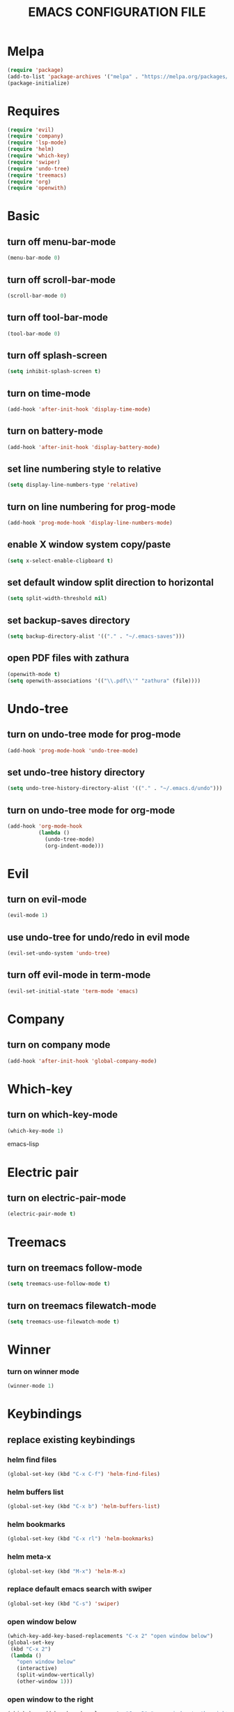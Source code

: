 # -*- mode: org -*
#+title:  EMACS CONFIGURATION FILE

* Melpa
#+BEGIN_SRC emacs-lisp
  (require 'package)
  (add-to-list 'package-archives '("melpa" . "https://melpa.org/packages/") t)
  (package-initialize)
#+END_SRC

* Requires
#+BEGIN_SRC emacs-lisp
  (require 'evil)
  (require 'company)
  (require 'lsp-mode)
  (require 'helm)
  (require 'which-key)
  (require 'swiper)
  (require 'undo-tree)
  (require 'treemacs)
  (require 'org)
  (require 'openwith)
#+END_SRC

* Basic
** turn off menu-bar-mode
#+BEGIN_SRC emacs-lisp
  (menu-bar-mode 0)
#+END_SRC

** turn off scroll-bar-mode
#+BEGIN_SRC emacs-lisp
  (scroll-bar-mode 0)
#+END_SRC

** turn off tool-bar-mode
#+BEGIN_SRC emacs-lisp
  (tool-bar-mode 0)
#+END_SRC

** turn off splash-screen
#+BEGIN_SRC emacs-lisp
  (setq inhibit-splash-screen t)
#+END_SRC

** turn on time-mode
#+BEGIN_SRC emacs-lisp
  (add-hook 'after-init-hook 'display-time-mode)
#+END_SRC

** turn on battery-mode
#+BEGIN_SRC emacs-lisp
  (add-hook 'after-init-hook 'display-battery-mode)
#+END_SRC

** set line numbering style to relative
#+BEGIN_SRC emacs-lisp
  (setq display-line-numbers-type 'relative)
#+END_SRC

** turn on line numbering for prog-mode
#+BEGIN_SRC emacs-lisp
  (add-hook 'prog-mode-hook 'display-line-numbers-mode)
#+END_SRC

** enable X window system copy/paste
#+BEGIN_SRC emacs-lisp
  (setq x-select-enable-clipboard t)
#+END_SRC

** set default window split direction to horizontal
#+BEGIN_SRC emacs-lisp
  (setq split-width-threshold nil)
#+END_SRC

** set backup-saves directory
#+BEGIN_SRC emacs-lisp
  (setq backup-directory-alist '(("." . "~/.emacs-saves")))
#+END_SRC

** open PDF files with zathura
#+BEGIN_SRC emacs-lisp
  (openwith-mode t)
  (setq openwith-associations '(("\\.pdf\\'" "zathura" (file))))
#+END_SRC

* Undo-tree
** turn on undo-tree mode for prog-mode
#+BEGIN_SRC emacs-lisp
  (add-hook 'prog-mode-hook 'undo-tree-mode)
#+END_SRC

** set undo-tree history directory
#+BEGIN_SRC emacs-lisp
  (setq undo-tree-history-directory-alist '(("." . "~/.emacs.d/undo")))
#+END_SRC

** turn on undo-tree mode for org-mode
#+BEGIN_SRC emacs-lisp
  (add-hook 'org-mode-hook
            (lambda ()
              (undo-tree-mode)
              (org-indent-mode)))
#+END_SRC

* Evil 
** turn on evil-mode
#+BEGIN_SRC emacs-lisp
  (evil-mode 1)
#+END_SRC

** use undo-tree for undo/redo in evil mode
#+BEGIN_SRC emacs-lisp
  (evil-set-undo-system 'undo-tree)
#+END_SRC

** turn off evil-mode in term-mode
#+BEGIN_SRC emacs-lisp
  (evil-set-initial-state 'term-mode 'emacs)
#+END_SRC

* Company
** turn on company mode
#+BEGIN_SRC emacs-lisp
  (add-hook 'after-init-hook 'global-company-mode)
#+END_SRC

* Which-key
** turn on which-key-mode
#+BEGIN_SRC emacs-lisp
  (which-key-mode 1)
#+END_SRC
emacs-lisp

* Electric pair
** turn on electric-pair-mode
#+BEGIN_SRC emacs-lisp
  (electric-pair-mode t)
#+END_SRC

* Treemacs
** turn on treemacs follow-mode
#+BEGIN_SRC emacs-lisp
  (setq treemacs-use-follow-mode t)
#+END_SRC

** turn on treemacs filewatch-mode
#+BEGIN_SRC emacs-lisp
  (setq treemacs-use-filewatch-mode t)
#+END_SRC

* Winner
*** turn on winner mode
#+BEGIN_SRC emacs-lisp
  (winner-mode 1)
#+END_SRC

* Keybindings
** replace existing keybindings
*** helm find files
#+BEGIN_SRC emacs-lisp
  (global-set-key (kbd "C-x C-f") 'helm-find-files)
#+END_SRC

*** helm buffers list
#+BEGIN_SRC emacs-lisp
  (global-set-key (kbd "C-x b") 'helm-buffers-list)
#+END_SRC

*** helm bookmarks
#+BEGIN_SRC emacs-lisp
  (global-set-key (kbd "C-x rl") 'helm-bookmarks)
#+END_SRC

*** helm meta-x
#+BEGIN_SRC emacs-lisp
  (global-set-key (kbd "M-x") 'helm-M-x)
#+END_SRC

*** replace default emacs search with swiper
#+BEGIN_SRC emacs-lisp
  (global-set-key (kbd "C-s") 'swiper)
#+END_SRC

*** open window below
#+BEGIN_SRC emacs-lisp
  (which-key-add-key-based-replacements "C-x 2" "open window below")
  (global-set-key
   (kbd "C-x 2")
   (lambda ()
     "open window below"
     (interactive)
     (split-window-vertically)
     (other-window 1)))
#+END_SRC

*** open window to the right
#+BEGIN_SRC emacs-lisp
  (which-key-add-key-based-replacements "C-x 3" "open window to the right")
  (global-set-key
   (kbd "C-x 3")
   (lambda ()
     "open window to the right"
     (interactive)
     (split-window-horizontally)
     (other-window 1)))
#+END_SRC


** adding new keybindings
*** evaluate current buffer
#+BEGIN_SRC emacs-lisp
  (global-set-key (kbd "C-x e") 'eval-buffer)
#+END_SRC

*** toggle fullscreen
#+BEGIN_SRC emacs-lisp
  (global-set-key (kbd "<C-tab> f") 'toggle-frame-fullscreen)
#+END_SRC

*** compile
#+BEGIN_SRC emacs-lisp
  (global-set-key (kbd "<C-tab> c") 'compile)
#+END_SRC

*** recompile
#+BEGIN_SRC emacs-lisp
  (global-set-key (kbd "<f5>") 'recompile)
#+END_SRC

*** run async shell command
#+BEGIN_SRC emacs-lisp
  (global-set-key (kbd "<C-tab> r") 'async-shell-command)
#+END_SRC

*** toggle treemacs
#+BEGIN_SRC emacs-lisp
  (global-set-key (kbd "<C-tab> b") 'treemacs)
#+END_SRC

*** toggle imenu
#+BEGIN_SRC emacs-lisp
  (global-set-key (kbd "<C-tab> s") 'imenu)
#+END_SRC

*** edit emacs configuration file
#+BEGIN_SRC emacs-lisp
  (which-key-add-key-based-replacements "<C-tab> e" "edit emacs config")
  (global-set-key
   (kbd "<C-tab> e")
   (lambda ()
     "edit emacs config"
     (interactive)
     (find-file "~/.emacs.d/emacs.org")))
#+END_SRC

*** open a mini bash terminal below
#+BEGIN_SRC emacs-lisp
  (which-key-add-key-based-replacements "<C-tab> t" "open a mini terminal below")
  (global-set-key
   (kbd "<C-tab> t")
   (lambda ()
     "open a mini terminal below"
     (interactive)
     (split-window-vertically)
     (other-window 1)
     (shrink-window 10)
     (term "/bin/bash")))
#+END_SRC

*** undo previous window action
#+BEGIN_SRC emacs-lisp
  (global-set-key (kbd "<C-tab> u") 'winner-undo)
#+END_SRC

*** proced
#+BEGIN_SRC emacs-lisp
  (global-set-key (kbd "<C-tab> p") 'proced)
#+END_SRC

* C
** enable lsp-mode, and disable lsp-indentation
#+BEGIN_SRC emacs-lisp
  (setq c-default-style "k&r")
  (add-hook 'c-mode-hook
            (lambda ()
              (lsp)
              (setq lsp-enable-indentation nil)))
#+END_SRC
